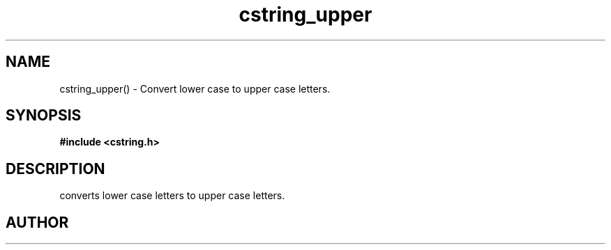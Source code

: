 .TH cstring_upper 3 2016-01-30 "" "The Meta C Library"
.SH NAME
cstring_upper() \- Convert lower case to upper case letters.
.SH SYNOPSIS
.B #include <cstring.h>
.sp
.Fo "void cstring_upper"
.Fa "cstring s"
.Fc
.SH DESCRIPTION
.Nm
converts lower case letters to upper case letters.
.SH AUTHOR
.An B. Augestad, bjorn.augestad@gmail.com

